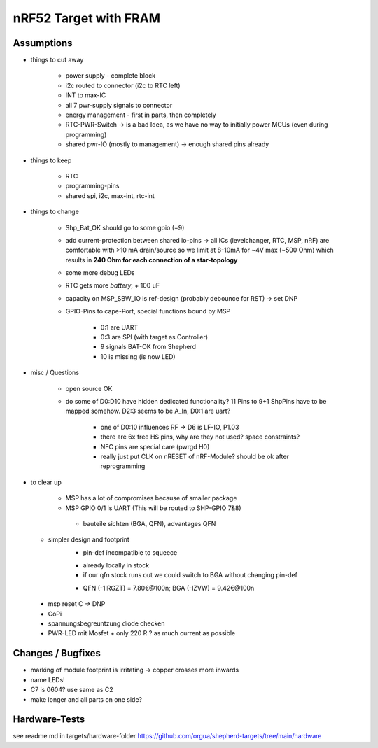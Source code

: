 nRF52 Target with FRAM
========================


Assumptions
------------

- things to cut away

   - power supply - complete block
   - i2c routed to connector (i2c to RTC left)
   - INT to max-IC
   - all 7 pwr-supply signals to connector
   - energy management - first in parts, then completely
   - RTC-PWR-Switch -> is a bad Idea, as we have no way to initially power MCUs (even during programming)
   - shared pwr-IO (mostly to management) -> enough shared pins already

- things to keep

   - RTC
   - programming-pins
   - shared spi, i2c, max-int, rtc-int

- things to change

   - Shp_Bat_OK should go to some gpio (=9)
   - add current-protection between shared io-pins -> all ICs (levelchanger, RTC, MSP, nRF) are comfortable with >10 mA drain/source so we limit at 8-10mA for ~4V max (~500 Ohm) which results in **240 Ohm for each connection of a star-topology**
   - some more debug LEDs
   - RTC gets more `battery`, + 100 uF
   - capacity on MSP_SBW_IO is ref-design (probably debounce for RST) -> set DNP
   - GPIO-Pins to cape-Port, special functions bound by MSP

      - 0:1 are UART
      - 0:3 are SPI (with target as Controller)
      - 9 signals BAT-OK from Shepherd
      - 10 is missing (is now LED)



- misc / Questions

   - open source OK
   - do some of D0:D10 have hidden dedicated functionality? 11 Pins to 9+1 ShpPins have to be mapped somehow. D2:3 seems to be A_In, D0:1 are uart?

      - one of D0:10 influences RF -> D6 is LF-IO, P1.03
      - there are 6x free HS pins, why are they not used? space constraints?
      - NFC pins are special care (pwrgd H0)
      - really just put CLK on nRESET of nRF-Module? should be ok after reprogramming

- to clear up

   - MSP has a lot of compromises because of smaller package
   - MSP GPIO 0/1 is UART (This will be routed to SHP-GPIO 7&8)


    - bauteile sichten (BGA, QFN), advantages QFN
  + simpler design and footprint
	- pin-def incompatible to squeece
	+ already locally in stock
	+ if our qfn stock runs out we could switch to BGA without changing pin-def
	- QFN (-1IRGZT) = 7.80€@100n; BGA (-IZVW) = 9.42€@100n

 + msp reset C -> DNP
 + CoPi
 + spannungsbegreuntzung diode checken
 + PWR-LED mit Mosfet + only 220 R ? as much current as possible

Changes / Bugfixes
------------------

- marking of module footprint is irritating -> copper crosses more inwards
- name LEDs!
- C7 is 0604? use same as C2
- make longer and all parts on one side?


Hardware-Tests
--------------

see readme.md in targets/hardware-folder
https://github.com/orgua/shepherd-targets/tree/main/hardware
